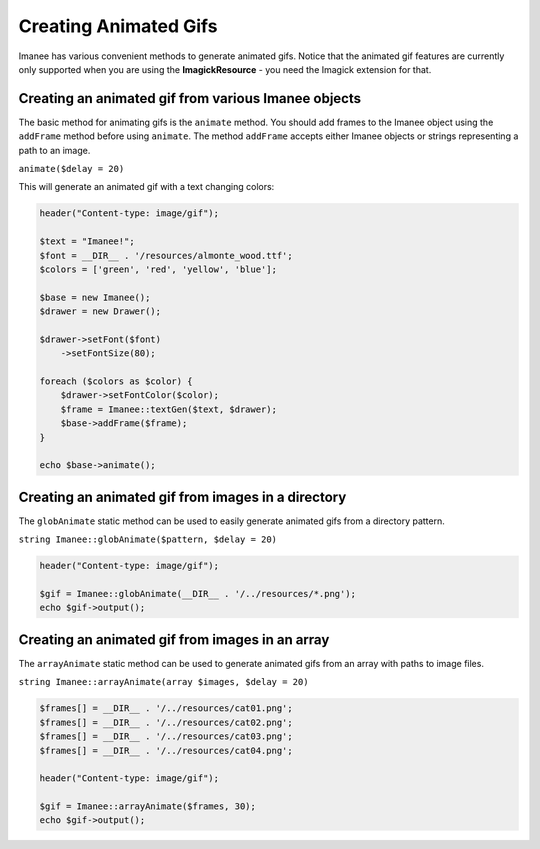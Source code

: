 Creating Animated Gifs
======================

Imanee has various convenient methods to generate animated gifs. Notice that the animated gif features are currently only supported when you are using the **ImagickResource** - you need the Imagick extension for that.

Creating an animated gif from various Imanee objects
----------------------------------------------------

The basic method for animating gifs is the ``animate`` method. You should add frames to the Imanee object using the ``addFrame`` method before using ``animate``.
The method ``addFrame`` accepts either Imanee objects or strings representing a path to an image.

``animate($delay = 20)``

This will generate an animated gif with a text changing colors:

.. code-block:: php

    header("Content-type: image/gif");

    $text = "Imanee!";
    $font = __DIR__ . '/resources/almonte_wood.ttf';
    $colors = ['green', 'red', 'yellow', 'blue'];

    $base = new Imanee();
    $drawer = new Drawer();

    $drawer->setFont($font)
        ->setFontSize(80);

    foreach ($colors as $color) {
        $drawer->setFontColor($color);
        $frame = Imanee::textGen($text, $drawer);
        $base->addFrame($frame);
    }

    echo $base->animate();

.. image:: img/animated_text.gif

Creating an animated gif from images in a directory
---------------------------------------------------

The ``globAnimate`` static method can be used to easily generate animated gifs from a directory pattern.

``string Imanee::globAnimate($pattern, $delay = 20)``

.. code-block:: php

    header("Content-type: image/gif");

    $gif = Imanee::globAnimate(__DIR__ . '/../resources/*.png');
    echo $gif->output();


Creating an animated gif from images in an array
------------------------------------------------

The ``arrayAnimate`` static method can be used to generate animated gifs from an array with paths to image files.

``string Imanee::arrayAnimate(array $images, $delay = 20)``

.. code-block:: php

    $frames[] = __DIR__ . '/../resources/cat01.png';
    $frames[] = __DIR__ . '/../resources/cat02.png';
    $frames[] = __DIR__ . '/../resources/cat03.png';
    $frames[] = __DIR__ . '/../resources/cat04.png';

    header("Content-type: image/gif");

    $gif = Imanee::arrayAnimate($frames, 30);
    echo $gif->output();
